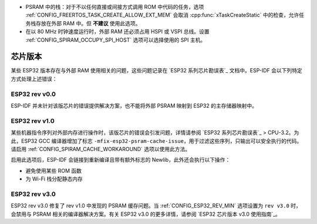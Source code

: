 * PSRAM 中的栈：对于不以任何直接或间接方式调用 ROM 中代码的任务，选项 :ref:`CONFIG_FREERTOS_TASK_CREATE_ALLOW_EXT_MEM` 会取消 :cpp:func:`xTaskCreateStatic` 中的检查，允许任务栈存放在外部 RAM 中。但 **不建议** 使用此选项。
* 在以 80 MHz 时钟速度运行时，外部 RAM 还必须占用 HSPI 或 VSPI 总线。设置 :ref:`CONFIG_SPIRAM_OCCUPY_SPI_HOST` 选项可以选择使用的 SPI 主机。


芯片版本
==============

某些 ESP32 版本存在与外部 RAM 使用相关的问题，这些问题记录在 `ESP32 系列芯⽚勘误表`_ 文档中。ESP-IDF 会以下列特定方式处理上述错误：


ESP32 rev v0.0
--------------
ESP-IDF 并未针对该版芯片的错误提供解决方案，也不能将外部 PSRAM 映射到 ESP32 的主存储器映射中。


ESP32 rev v1.0
--------------
某些机器指令序列对外部内存进行操作时，该版芯片的错误会引发问题，详情请参阅 `ESP32 系列芯⽚勘误表`_ > CPU-3.2。为此，ESP32 GCC 编译器增加了标志 ``-mfix-esp32-psram-cache-issue``，用于过滤这些序列，只输出可以安全执行的代码。请启用 :ref:`CONFIG_SPIRAM_CACHE_WORKAROUND` 选项以使用此方法。

启用此选项后，ESP-IDF 会链接到重新编译且带有额外标志的 Newlib，此外还会执行以下操作：

- 避免使用某些 ROM 函数
- 为 Wi-Fi 栈分配静态内存

ESP32 rev v3.0
--------------

ESP32 rev v3.0 修复了 rev v1.0 中发现的 PSRAM 缓存问题。当 :ref:`CONFIG_ESP32_REV_MIN` 选项设置为 ``rev v3.0`` 时，会禁用与 PSRAM 相关的编译器解决方案。有关 ESP32 v3.0 的更多详情，请参阅 `ESP32 芯⽚版本 v3.0 使⽤指南`_。
